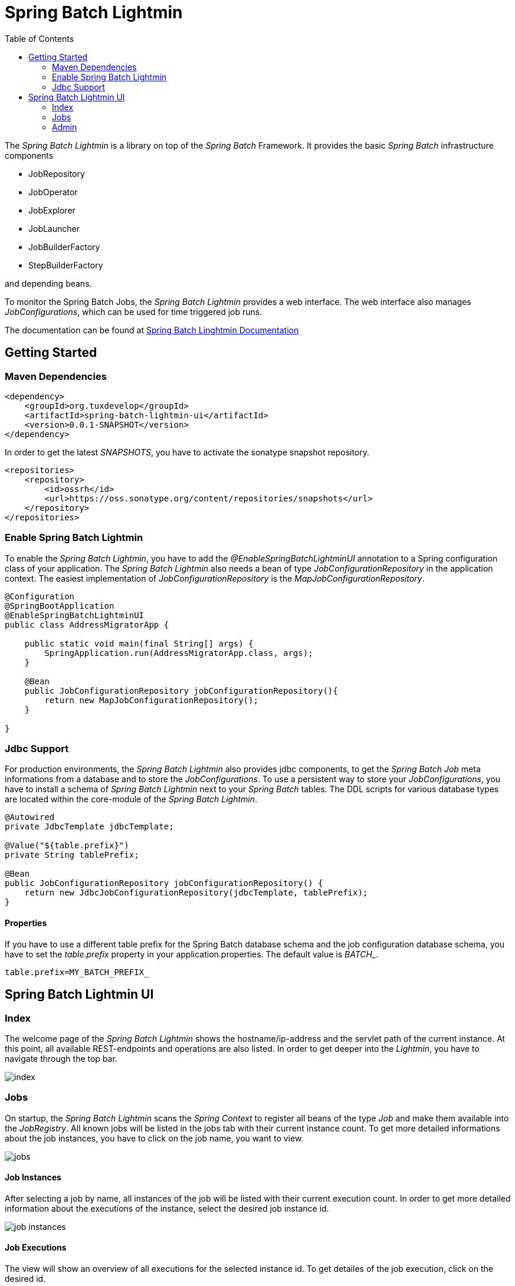 = Spring Batch Lightmin
:toc:
:asciidoctor-source: ./spring-batch-lightmin-documentation/src/main/asciidoc

The _Spring Batch Lightmin_ is a library on top of the _Spring Batch_ Framework. It provides the basic _Spring
Batch_ infrastructure components

* JobRepository
* JobOperator
* JobExplorer
* JobLauncher
* JobBuilderFactory
* StepBuilderFactory

and depending beans.

To monitor the Spring Batch Jobs, the _Spring Batch Lightmin_ provides a web interface. The web interface also
manages _JobConfigurations_, which can be used for time triggered job runs.

The documentation can be found at https://github.com/tuxdevelop/spring-batch-lightmin/blob/master/spring-batch-lightmin-documentation/src/main/doc/spring_batch_lightmin.html[Spring Batch Linghtmin Documentation]

== Getting Started

=== Maven Dependencies

[source,xml]
----
<dependency>
    <groupId>org.tuxdevelop</groupId>
    <artifactId>spring-batch-lightmin-ui</artifactId>
    <version>0.0.1-SNAPSHOT</version>
</dependency>
----

In order to get the latest _SNAPSHOTS_, you have to activate the sonatype snapshot repository.

[source,xml]
----
<repositories>
    <repository>
        <id>ossrh</id>
        <url>https://oss.sonatype.org/content/repositories/snapshots</url>
    </repository>
</repositories>
----

=== Enable Spring Batch Lightmin

To enable the _Spring Batch Lightmin_, you have to add the _@EnableSpringBatchLightminUI_ annotation to a
Spring configuration class of your application. The _Spring Batch Lightmin_ also needs a bean of type
_JobConfigurationRepository_ in the application context. The easiest implementation of _JobConfigurationRepository_
is the _MapJobConfigurationRepository_.

[source,java]
----
@Configuration
@SpringBootApplication
@EnableSpringBatchLightminUI
public class AddressMigratorApp {

    public static void main(final String[] args) {
        SpringApplication.run(AddressMigratorApp.class, args);
    }

    @Bean
    public JobConfigurationRepository jobConfigurationRepository(){
        return new MapJobConfigurationRepository();
    }

}
----

=== Jdbc Support
For production environments, the _Spring Batch Lightmin_ also provides jdbc components, to get the _Spring Batch Job_
 meta informations from a database and to store the _JobConfigurations_. To use a persistent way to store your
 _JobConfigurations_, you have to install a schema of _Spring Batch Lightmin_ next to your _Spring Batch_ tables.
 The DDL scripts for various database types are located within the core-module of the _Spring Batch Lightmin_.

[source, java]
----

@Autowired
private JdbcTemplate jdbcTemplate;

@Value("${table.prefix}")
private String tablePrefix;

@Bean
public JobConfigurationRepository jobConfigurationRepository() {
    return new JdbcJobConfigurationRepository(jdbcTemplate, tablePrefix);
}

----

==== Properties

If you have to use a different table prefix for the Spring Batch database schema and the job configuration database
schema, you have to set the _table.prefix_ property in your application.properties. The default value is _BATCH__.

[source,properties]
----
table.prefix=MY_BATCH_PREFIX_
----

== Spring Batch Lightmin UI

=== Index

The welcome page of the _Spring Batch Lightmin_ shows the hostname/ip-address and the servlet path of the current
instance. At this point, all available REST-endpoints and operations are also listed. In order to get deeper into the
_Lightmin_, you have to navigate through the top bar.

image::index.png[]

=== Jobs

On startup, the _Spring Batch Lightmin_ scans the _Spring Context_ to register all beans of the type _Job_ and make
them available into the _JobRegistry_. All known jobs will be listed in the jobs tab with their current instance count.
To get more detailed informations about the job instances, you have to click on the job name, you want to view.

image::jobs.png[]

==== Job Instances

After selecting a job by name, all instances of the job will be listed with their current execution count. In order
to get more detailed information about the executions of the instance, select the desired job instance id.

image::job_instances.png[]

==== Job Executions

The view will show an overview of all executions for the selected instance id. To get detailes of the job execution,
click on the desired id.

image::job_instance.png[]

==== Job Execution

The job execution view shows you a detailed overview about the job and step executions of the selected job execution.

image::job_execution.png[]

=== Admin

==== Job Configurations

The job configurations view gives an overview about all stored job configurations. At this point, you can add and delete
 new job configurations, start and stop the scheduler of the job configurations and edit existing configurations.

image::job_configurations.png[]

===== Add Job Configuration

image::job_configuration_add.png[]

====== Job Name

Registered _Spring Batch Jobs_.

====== Job Scheduler Type

* CRON
* PERIOD

====== CRON Expression

CRON expression, if the _Job Scheduler Type_ is _CRON_

====== Fixed Delay

Restart delay, if the _Job Scheduler Type_ is _PERIOD_

====== Initial Delay

Initial delay of the first job launch, if the _Job Scheduler Type_ is _PERIOD_

====== Task Executor Type

* SYNCHRONOUS
* ASYNCHRONOUS

====== Scheduler Status

* INITIALIZED
* RUNNING
* STOPPED

====== Job Parameters

Configurable parameters, which will be passed to the _JobLauncher_ on each start.

The format of the parameters has to

----
name(type)=value, name2(type)=value2
----

Possible types are

* String
* Long
* Double
* Date

====== Job Incrementer Type

Additional job parameter, to give each job instance uniqueness.

* NONE
* DATE

===== Edit Job Configuration

image::job_configuration_edit.png[]

====== Job Configuration Id

Technical identifier of the configuration.

====== Job Name

Registered _Spring Batch Jobs_.

====== Job Scheduler Type

* CRON
* PERIOD

====== CRON Expression

CRON expression, if the _Job Scheduler Type_ is _CRON_

====== Fixed Delay

Restart delay, if the _Job Scheduler Type_ is _PERIOD_

====== Initial Delay

Initial delay of the first job launch, if the _Job Scheduler Type_ is _PERIOD_

====== Task Executor Type

* SYNCHRONOUS
* ASYNCHRONOUS

====== Scheduler Status

* INITIALIZED
* RUNNING
* STOPPED

====== Job Parameters

Configurable parameters, which will be passed to the _JobLauncher_ on each start.

The format of the parameters has to

----
name(type)=value, name2(type)=value2
----

Possible types are

* String
* Long
* Double
* Date

====== Job Incrementer Type

Additional job parameter, to give each job instance uniqueness.

* NONE
* DATE

==== Job Launcher

image::job_launcher.png[]

===== Job Name

Name of the _Spring Batch Job_

===== Job Parameters

Configurable parameters, which will be passed to the _JobLauncher_ on start.

The format of the parameters has to

----
name(type)=value, name2(type)=value2
----

Possible types are

* String
* Long
* Double
* Date
